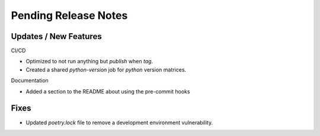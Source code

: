 Pending Release Notes
=====================

Updates / New Features
----------------------

CI/CD

* Optimized to not run anything but `publish` when `tag`.

* Created a shared `python-version` job for `python` version matrices.

Documentation

* Added a section to the README about using the pre-commit hooks

Fixes
-----

* Updated `poetry.lock` file to remove a development environment vulnerability.